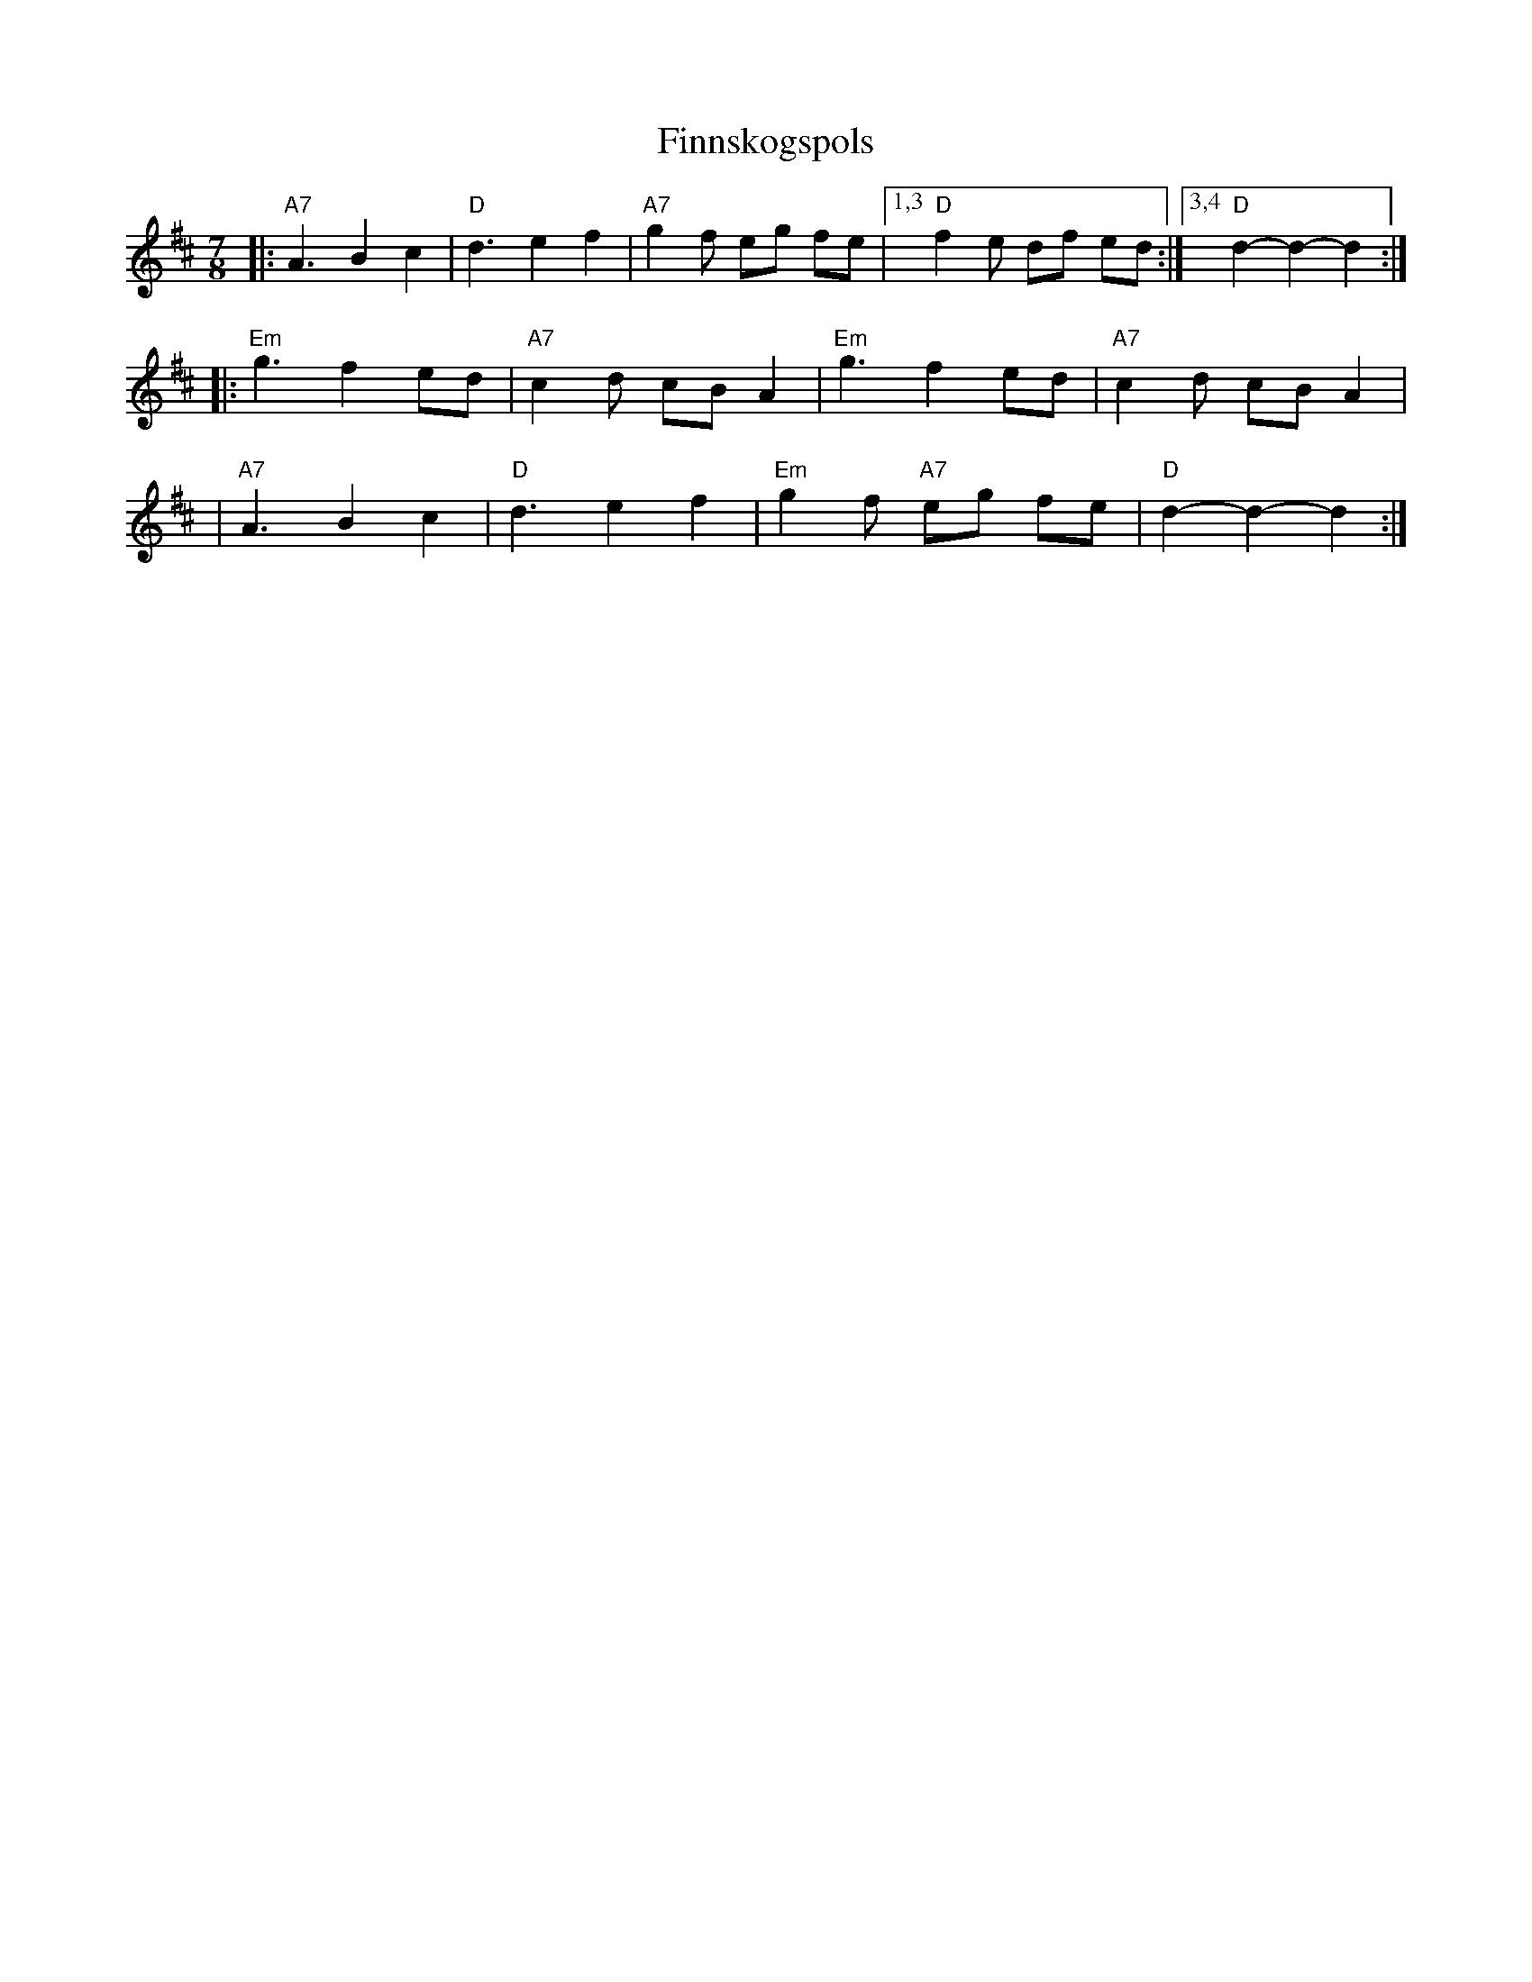 X: 1
T: Finnskogspols
S: http://www.youtube.com/watch?v=h3QLMXhs1Ac dated 2008-11-5
M: 7/8
L: 1/8
K: D
|: "A7"A3 B2 c2 | "D"d3 e2 f2 | "A7"g2f eg fe |1,3 "D"f2e df ed :|3,4 "D"d2- d2- d2 :|
|: "Em"g3 f2 ed | "A7"c2d cB A2 | "Em"g3 f2 ed | "A7"c2d cB A2 |
| "A7"A3 B2 c2 | "D"d3 e2 f2 | "Em"g2f "A7"eg fe | "D"d2- d2- d2 :|
